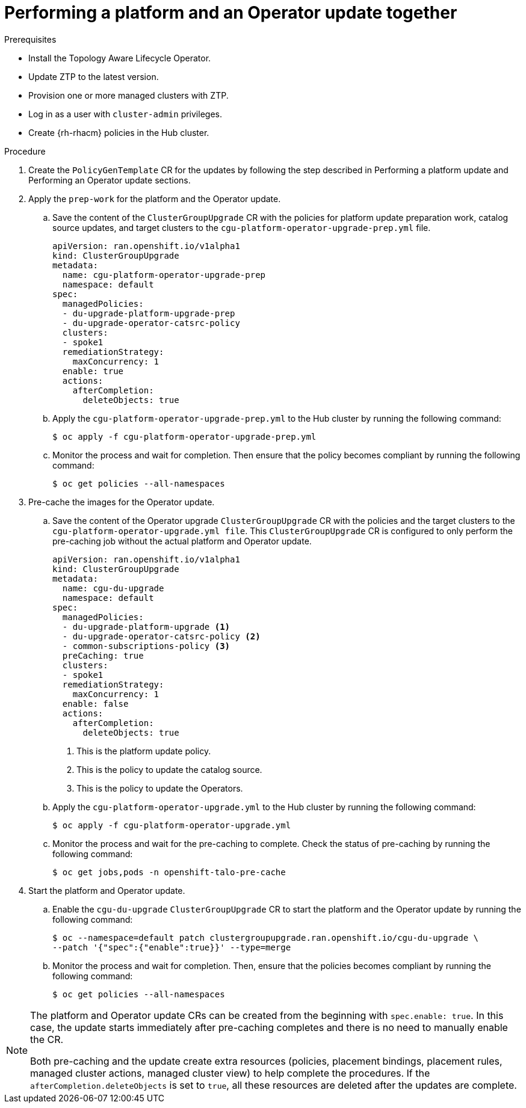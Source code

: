 // Module included in the following assemblies:
// Epic CNF-2600 (CNF-2133) (4.10), Story TELCODOCS-285
// * scalability_and_performance/ztp-deploying-disconnected.adoc

:_content-type: PROCEDURE
[id="talo-operator-and-platform-update_{context}"]
= Performing a platform and an Operator update together

.Prerequisites

* Install the Topology Aware Lifecycle Operator.
* Update ZTP to the latest version.
* Provision one or more managed clusters with ZTP.
* Log in as a user with `cluster-admin` privileges.
* Create {rh-rhacm} policies in the Hub cluster.

.Procedure

. Create the `PolicyGenTemplate` CR for the updates by following the step described in Performing a platform update and Performing an Operator update sections.

. Apply the `prep-work` for the platform and the Operator update.

.. Save the content of the `ClusterGroupUpgrade` CR with the policies for platform update preparation work, catalog source updates, and target clusters to the `cgu-platform-operator-upgrade-prep.yml` file.
+
[source,yaml]
----
apiVersion: ran.openshift.io/v1alpha1
kind: ClusterGroupUpgrade
metadata:
  name: cgu-platform-operator-upgrade-prep
  namespace: default
spec:
  managedPolicies:
  - du-upgrade-platform-upgrade-prep
  - du-upgrade-operator-catsrc-policy
  clusters:
  - spoke1
  remediationStrategy:
    maxConcurrency: 1
  enable: true
  actions:
    afterCompletion:
      deleteObjects: true
----

.. Apply the `cgu-platform-operator-upgrade-prep.yml` to the Hub cluster by running the following command:
+
[source,terminal]
----
$ oc apply -f cgu-platform-operator-upgrade-prep.yml
----

.. Monitor the process and wait for completion. Then ensure that the policy becomes compliant by running the following command:
+
[source,terminal]
----
$ oc get policies --all-namespaces
----

. Pre-cache the images for the Operator update.
.. Save the content of the Operator upgrade `ClusterGroupUpgrade` CR with the policies and the target clusters to the `cgu-platform-operator-upgrade.yml file`. This `ClusterGroupUpgrade` CR is configured to only perform the pre-caching job without the actual platform and Operator update.
+
[source,yaml]
----
apiVersion: ran.openshift.io/v1alpha1
kind: ClusterGroupUpgrade
metadata:
  name: cgu-du-upgrade
  namespace: default
spec:
  managedPolicies:
  - du-upgrade-platform-upgrade <1>
  - du-upgrade-operator-catsrc-policy <2>
  - common-subscriptions-policy <3>
  preCaching: true
  clusters:
  - spoke1
  remediationStrategy:
    maxConcurrency: 1
  enable: false
  actions:
    afterCompletion:
      deleteObjects: true
----
<1> This is the platform update policy.
<2> This is the policy to update the catalog source.
<3> This is the policy to update the Operators.

.. Apply the `cgu-platform-operator-upgrade.yml` to the Hub cluster by running the following command:
+
[source,terminal]
----
$ oc apply -f cgu-platform-operator-upgrade.yml
----

.. Monitor the process and wait for the pre-caching to complete. Check the status of pre-caching by running the following command:
+
[source,terminal]
----
$ oc get jobs,pods -n openshift-talo-pre-cache
----

. Start the platform and Operator update.
.. Enable the `cgu-du-upgrade` `ClusterGroupUpgrade` CR to start the platform and the Operator update by running the following command:
+
[source,terminal]
----
$ oc --namespace=default patch clustergroupupgrade.ran.openshift.io/cgu-du-upgrade \
--patch '{"spec":{"enable":true}}' --type=merge
----

.. Monitor the process and wait for completion. Then, ensure that the policies becomes compliant by running the following command:
+
[source,terminal]
----
$ oc get policies --all-namespaces
----

[NOTE]
====
The platform and Operator update CRs can be created from the beginning with `spec.enable: true`. In this case, the update starts immediately after pre-caching completes and there is no need to manually enable the CR.

Both pre-caching and the update create extra resources (policies, placement bindings, placement rules, managed cluster actions, managed cluster view) to help complete the procedures. If the `afterCompletion.deleteObjects` is set to  `true`, all these resources are deleted after the updates are complete.
====